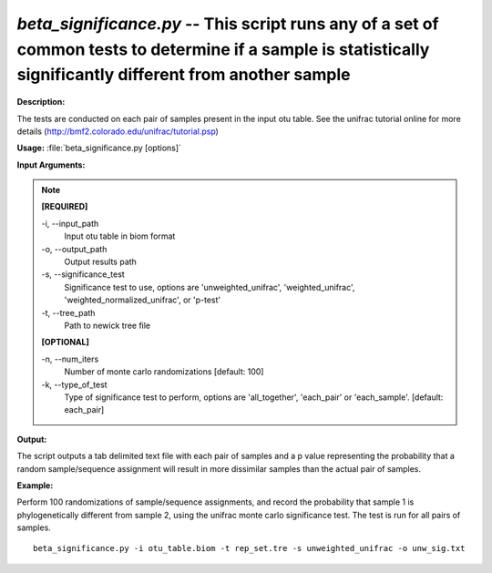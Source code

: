 .. _beta_significance:

.. index:: beta_significance.py

*beta_significance.py* -- This script runs any of a set of common tests to determine if a sample is statistically significantly different from another sample
^^^^^^^^^^^^^^^^^^^^^^^^^^^^^^^^^^^^^^^^^^^^^^^^^^^^^^^^^^^^^^^^^^^^^^^^^^^^^^^^^^^^^^^^^^^^^^^^^^^^^^^^^^^^^^^^^^^^^^^^^^^^^^^^^^^^^^^^^^^^^^^^^^^^^^^^^^^^^^^^^^^^^^^^^^^^^^^^^^^^^^^^^^^^^^^^^^^^^^^^^^^^^^^^^^^^^^^^^^^^^^^^^^^^^^^^^^^^^^^^^^^^^^^^^^^^^^^^^^^^^^^^^^^^^^^^^^^^^^^^^^^^^

**Description:**

The tests are conducted on each pair of samples present in the input otu table. See the unifrac tutorial online for more details (http://bmf2.colorado.edu/unifrac/tutorial.psp)


**Usage:** :file:`beta_significance.py [options]`

**Input Arguments:**

.. note::

	
	**[REQUIRED]**
		
	-i, `-`-input_path
		Input otu table in biom format
	-o, `-`-output_path
		Output results path
	-s, `-`-significance_test
		Significance test to use, options are 'unweighted_unifrac', 'weighted_unifrac', 'weighted_normalized_unifrac', or 'p-test'
	-t, `-`-tree_path
		Path to newick tree file
	
	**[OPTIONAL]**
		
	-n, `-`-num_iters
		Number of monte carlo randomizations [default: 100]
	-k, `-`-type_of_test
		Type of significance test to perform, options are 'all_together', 'each_pair' or 'each_sample'. [default: each_pair]


**Output:**

The script outputs a tab delimited text file with each pair of samples and a p value representing the probability that a random sample/sequence assignment will result in more dissimilar samples than the actual pair of samples.


**Example:**

Perform 100 randomizations of sample/sequence assignments, and record the probability that sample 1 is phylogenetically different from sample 2, using the unifrac monte carlo significance test. The test is run for all pairs of samples.

::

	beta_significance.py -i otu_table.biom -t rep_set.tre -s unweighted_unifrac -o unw_sig.txt


